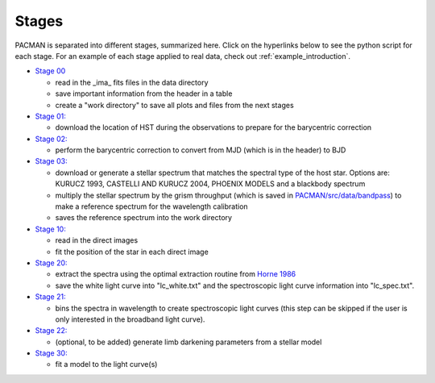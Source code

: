 .. _stages:

Stages
============

PACMAN is separated into different stages, summarized here.  Click on the hyperlinks below to see the python script for each stage. For an example of each stage applied to real data, check out :ref:`example_introduction`.


- `Stage 00 <https://pacmandocs.readthedocs.io/en/latest/_modules/pacman/reduction/s00_table.html>`_

  + read in  the _ima_ fits files in the data directory 
  + save important information from the header in a table
  + create a "work directory" to save all plots and files from the next stages


- `Stage 01: <https://pacmandocs.readthedocs.io/en/latest/_modules/pacman/reduction/s01_horizons.html>`_

  + download the location of HST during the observations to prepare for the barycentric correction


- `Stage 02: <https://pacmandocs.readthedocs.io/en/latest/_modules/pacman/reduction/s02_barycorr.html>`_

  + perform the barycentric correction to convert from MJD (which is in the header) to BJD


- `Stage 03: <https://pacmandocs.readthedocs.io/en/latest/_modules/pacman/reduction/s03_refspectra.html>`_

  + download or generate a stellar spectrum that matches the spectral type of the host star.  Options are: KURUCZ 1993, CASTELLI AND KURUCZ 2004, PHOENIX MODELS and a blackbody spectrum
  + multiply the stellar spectrum by the grism throughput (which is saved in `PACMAN/src/data/bandpass <https://github.com/sebastian-zieba/PACMAN/tree/master/src/pacman/data/bandpass>`_) to make a reference spectrum for the wavelength calibration
  + saves the reference spectrum into the work directory


- `Stage 10: <https://pacmandocs.readthedocs.io/en/latest/_modules/pacman/reduction/s10_direct_images.html>`_

  + read in the direct images 
  + fit the position of the star in each direct image


- `Stage 20: <https://pacmandocs.readthedocs.io/en/latest/_modules/pacman/reduction/s20_extract.html>`_

  + extract the spectra using the optimal extraction routine from `Horne 1986 <https://ui.adsabs.harvard.edu/abs/1986PASP...98..609H>`_
  + save the white light curve into "lc_white.txt" and the spectroscopic light curve information into "lc_spec.txt".


- `Stage 21: <https://pacmandocs.readthedocs.io/en/latest/_modules/pacman/reduction/s21_bin_spectroscopic_lc.html>`_

  + bins the spectra in wavelength to create spectroscopic light curves (this step can be skipped if the user is only interested in the broadband light curve).


- `Stage 22: <https://pacmandocs.readthedocs.io/en/latest/_modules/pacman/reduction/s22_ld_inputmaker.html>`_

  + (optional, to be added) generate limb darkening parameters from a stellar model

- `Stage 30: <https://pacmandocs.readthedocs.io/en/latest/_modules/pacman/reduction/s30_run.html>`_

  + fit a model to the light curve(s)
